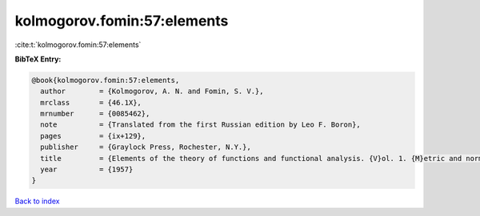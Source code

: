 kolmogorov.fomin:57:elements
============================

:cite:t:`kolmogorov.fomin:57:elements`

**BibTeX Entry:**

.. code-block:: bibtex

   @book{kolmogorov.fomin:57:elements,
     author        = {Kolmogorov, A. N. and Fomin, S. V.},
     mrclass       = {46.1X},
     mrnumber      = {0085462},
     note          = {Translated from the first Russian edition by Leo F. Boron},
     pages         = {ix+129},
     publisher     = {Graylock Press, Rochester, N.Y.},
     title         = {Elements of the theory of functions and functional analysis. {V}ol. 1. {M}etric and normed spaces},
     year          = {1957}
   }

`Back to index <../By-Cite-Keys.html>`_
